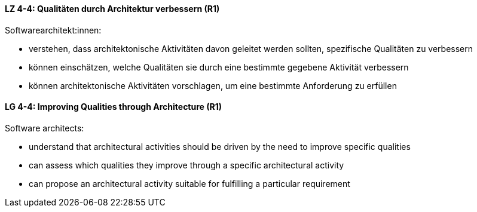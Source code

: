 // tag::DE[]
[[LZ-4-4]]
==== LZ 4-4: Qualitäten durch Architektur verbessern (R1)

Softwarearchitekt:innen:

* verstehen, dass architektonische Aktivitäten davon geleitet werden
  sollten, spezifische Qualitäten zu verbessern
* können einschätzen, welche Qualitäten sie durch eine bestimmte
  gegebene Aktivität verbessern
* können architektonische Aktivitäten vorschlagen, um eine bestimmte
  Anforderung zu erfüllen

// end::DE[]

// tag::EN[]
[[LG-4-4]]
==== LG 4-4: Improving Qualities through Architecture (R1)

Software architects:

* understand that architectural activities should be driven by the need
  to improve specific qualities
* can assess which qualities they improve through a specific
  architectural activity
* can propose an architectural activity suitable for fulfilling a
  particular requirement

// end::EN[]
